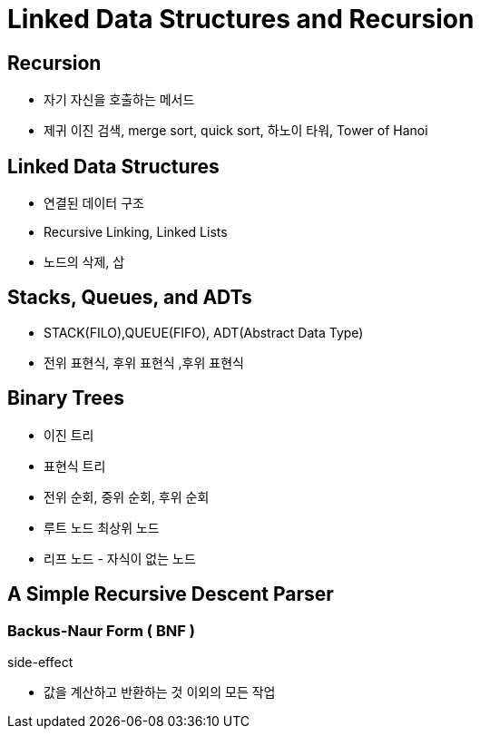 = Linked Data Structures and Recursion

== Recursion
- 자기 자신을 호출하는 메서드
- 제귀 이진 검색, merge sort, quick sort, 하노이 타워, Tower of Hanoi

== Linked Data Structures
- 연결된 데이터 구조
- Recursive Linking, Linked Lists
- 노드의 삭제, 삽

== Stacks, Queues, and ADTs
- STACK(FILO),QUEUE(FIFO), ADT(Abstract Data Type)
- 전위 표현식, 후위 표현식 ,후위 표현식

== Binary Trees
- 이진 트리
- 표현식 트리
- 전위 순회, 중위 순회, 후위 순회
- 루트 노드 최상위 노드
- 리프 노드 - 자식이 없는 노드

== A Simple Recursive Descent Parser

=== Backus-Naur Form ( BNF )

.side-effect
- 값을 계산하고 반환하는 것 이외의 모든 작업